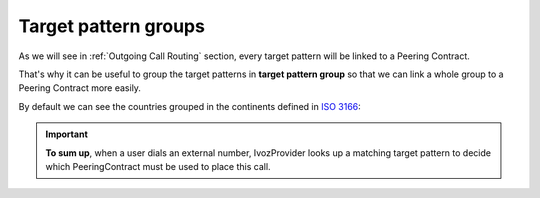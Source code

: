 *********************
Target pattern groups
*********************

As we will see in :ref:`Outgoing Call Routing` section, every target
pattern will be linked to a Peering Contract.

That's why it can be useful to group the target patterns in **target pattern group**
so that we can link a whole group to a Peering Contract more easily.

By default we can see the countries grouped in the continents defined in
`ISO 3166 <https://en.wikipedia.org/wiki/ISO_3166>`_:

.. ifconfig:: language == 'en'

    .. image:: img/en/target_patterngroups_default.png
      :align: center

.. ifconfig:: language == 'es'

    .. image:: img/es/target_patterngroups_default.png
      :align: center

.. important:: **To sum up**, when a user dials an external number, IvozProvider
   looks up a matching target pattern to decide which PeeringContract must be used
   to place this call.
